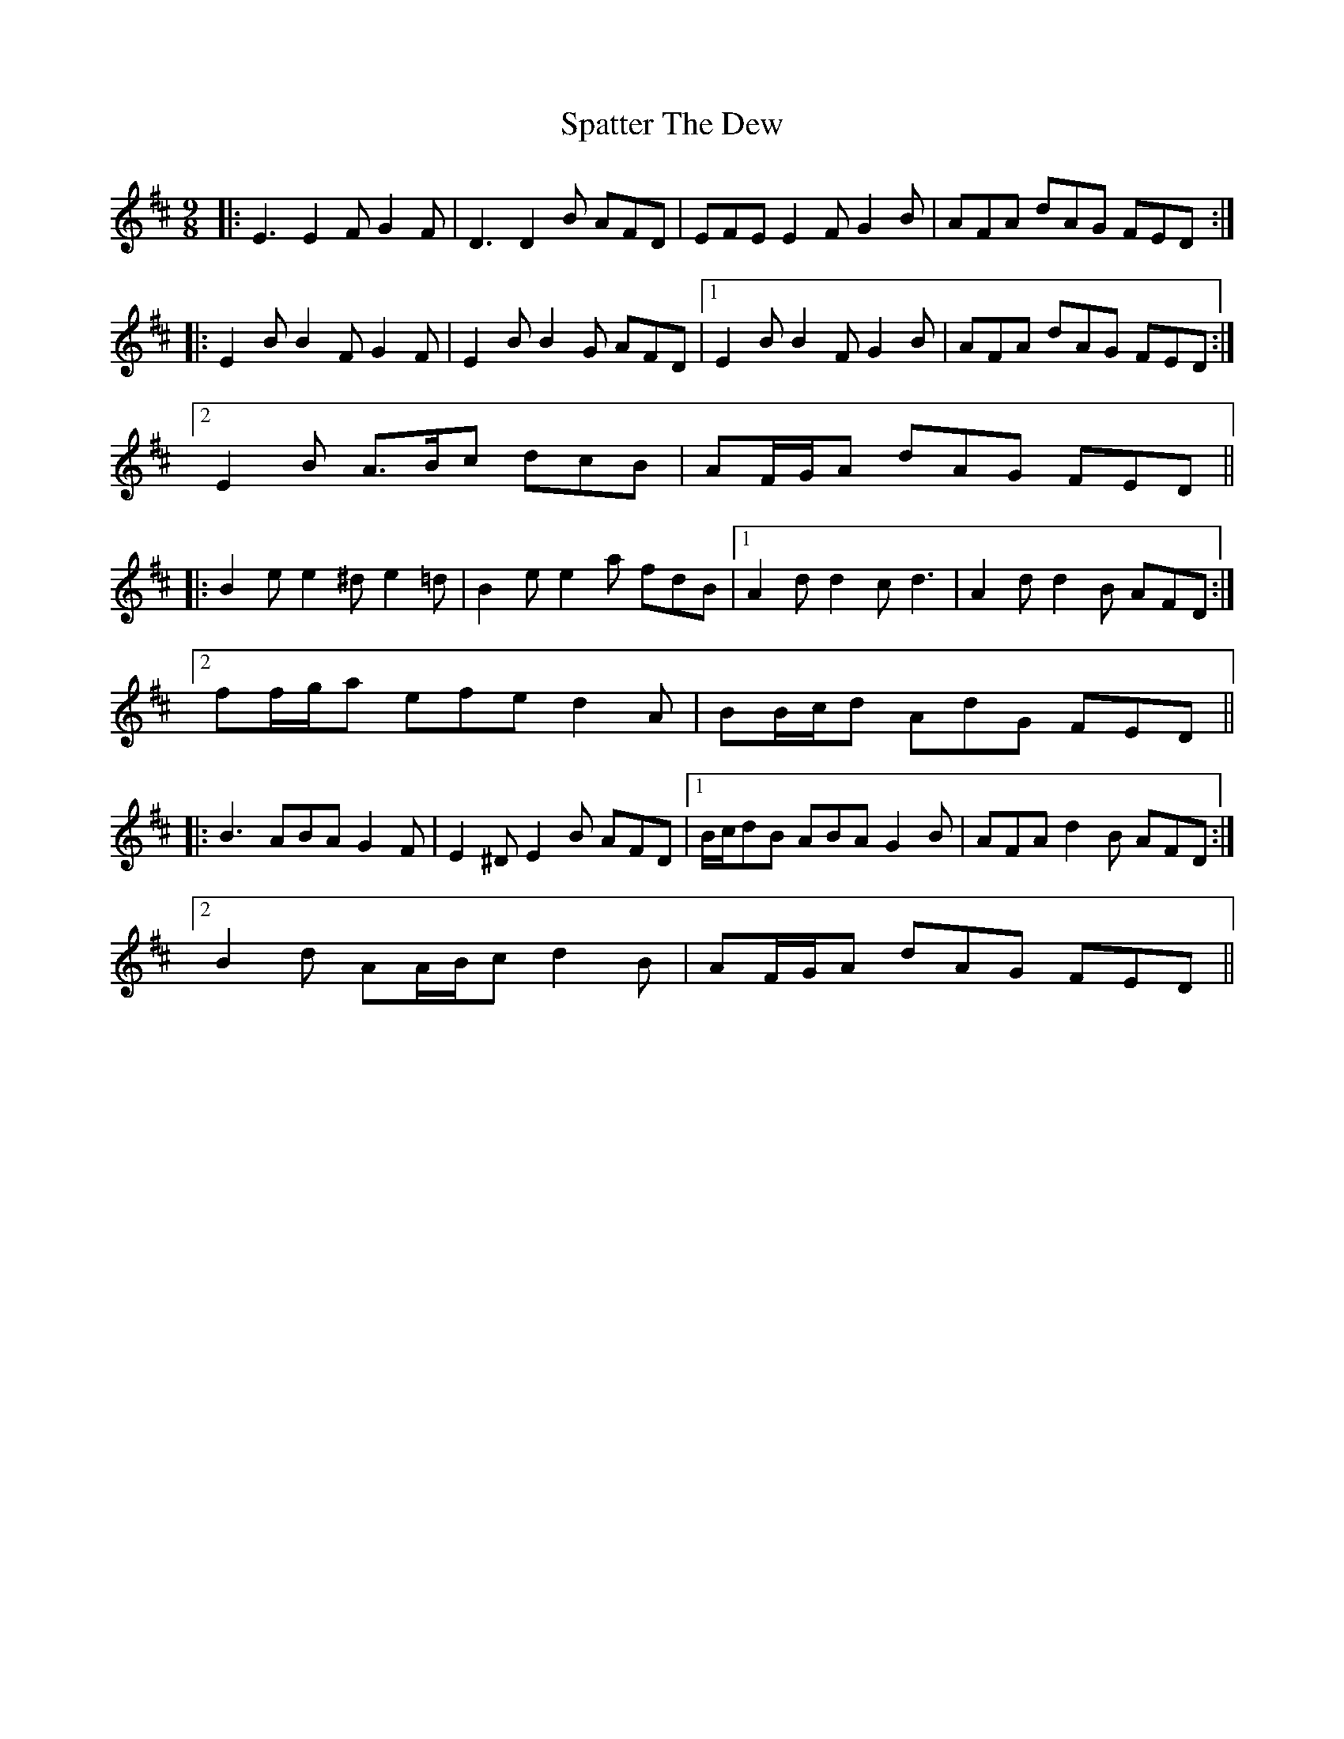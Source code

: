 X: 37982
T: Spatter The Dew
R: slip jig
M: 9/8
K: Edorian
|:E3 E2 F G2 F|D3 D2 B AFD|EFE E2 F G2 B|AFA dAG FED:|
|:E2 B B2 F G2 F|E2 B B2 G AFD|1 E2 B B2 F G2 B|AFA dAG FED:|
[2 E2 B A>Bc dcB|AF/G/A dAG FED||
|:B2 e e2 ^d e2 =d|B2 e e2 a fdB|1 A2 d d2 c d3|A2 d d2 B AFD:|
[2 ff/g/a efe d2 A|BB/c/d AdG FED||
|:B3 ABA G2 F|E2 ^D E2 B AFD|1 B/c/dB ABA G2 B|AFA d2 B AFD:|
[2 B2 d AA/B/c d2 B|AF/G/A dAG FED||

